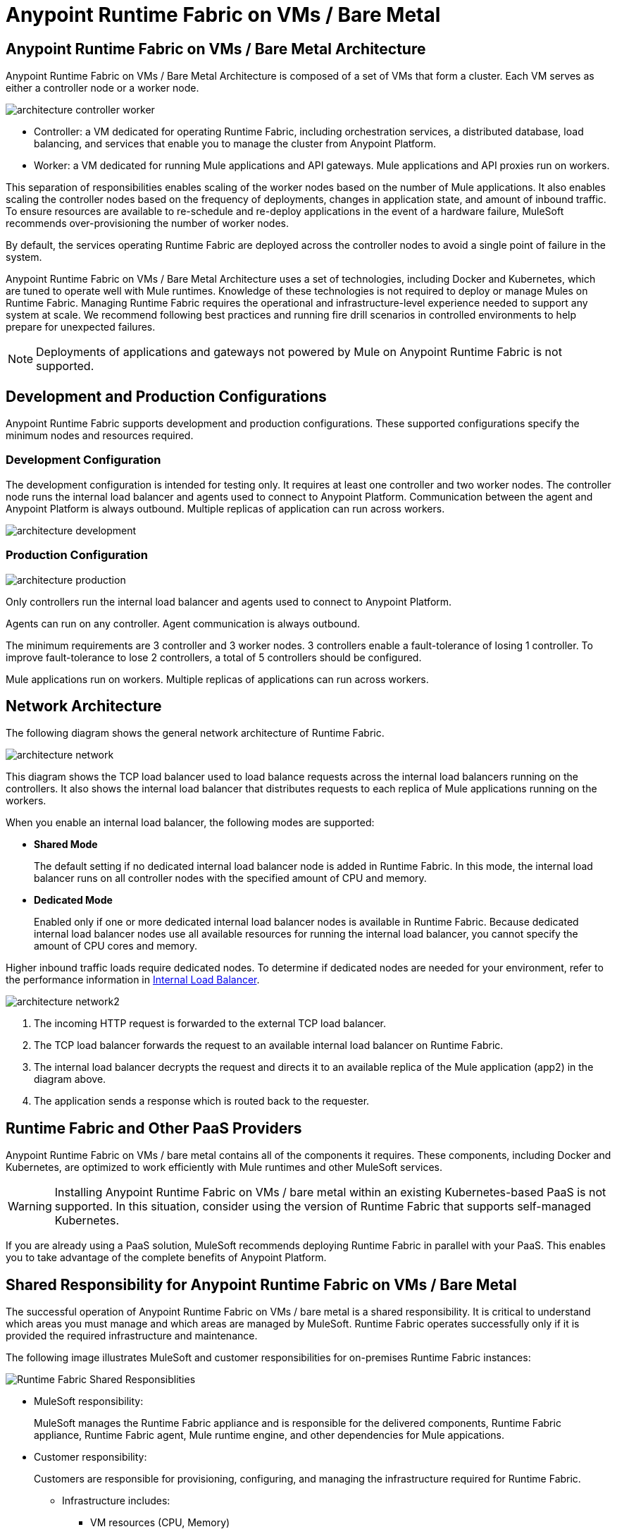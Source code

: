 = Anypoint Runtime Fabric on VMs / Bare Metal

== Anypoint Runtime Fabric on VMs / Bare Metal Architecture

Anypoint Runtime Fabric on VMs / Bare Metal Architecture is composed of a set of VMs that form a cluster. Each VM serves as either a controller node or a worker node.

image::architecture-controller-worker.png[]

* Controller: a VM dedicated for operating Runtime Fabric, including orchestration services, a distributed database, load balancing, and services that enable you to manage the cluster from Anypoint Platform.
* Worker: a VM dedicated for running Mule applications and API gateways. Mule applications and API proxies run on workers.

This separation of responsibilities enables scaling of the worker nodes based on the number of Mule applications. It also enables scaling the controller nodes based on the frequency of deployments, changes in application state, and amount of inbound traffic. To ensure resources are available to re-schedule and re-deploy applications in the event of a hardware failure, MuleSoft recommends over-provisioning the number of worker nodes.

By default, the services operating Runtime Fabric are deployed across the controller nodes to avoid a single point of failure in the system.

Anypoint Runtime Fabric on VMs / Bare Metal Architecture uses a set of technologies, including Docker and Kubernetes, which are tuned to operate well with Mule runtimes. Knowledge of these technologies is not required to deploy or manage Mules on Runtime Fabric. Managing Runtime Fabric requires the operational and infrastructure-level experience needed to support any system at scale. We recommend following best practices and running fire drill scenarios in controlled environments to help prepare for unexpected failures.

[NOTE]
Deployments of applications and gateways not powered by Mule on Anypoint Runtime Fabric is not supported.

== Development and Production Configurations

Anypoint Runtime Fabric supports development and production configurations. These supported configurations specify the minimum nodes and resources required.

=== Development Configuration

The development configuration is intended for testing only. It requires at least one controller and two worker nodes. The controller node runs the internal load balancer and agents used to connect to Anypoint Platform. Communication between the agent and Anypoint Platform is always outbound. Multiple replicas of application can run across workers.

image::architecture-development.png[]

=== Production Configuration

image::architecture-production.png[]

Only controllers run the internal load balancer and agents used to connect to Anypoint Platform.

Agents can run on any controller. Agent communication is always outbound.

The minimum requirements are 3 controller and 3 worker nodes. 3 controllers enable a fault-tolerance of losing 1 controller. To improve fault-tolerance to lose 2 controllers, a total of 5 controllers should be configured.

Mule applications run on workers. Multiple replicas of applications can run across workers.

== Network Architecture

The following diagram shows the general network architecture of Runtime Fabric.

image::architecture-network.png[]

This diagram shows the TCP load balancer used to load balance requests across the internal load balancers running on the controllers. It also shows the internal load balancer that distributes requests to each replica of Mule applications running on the workers.

When you enable an internal load balancer, the following modes are supported:

* *Shared Mode*
+
The default setting if no dedicated internal load balancer node is added in Runtime Fabric. In this mode, the internal load balancer runs on all controller nodes with the specified amount of CPU and memory.

* *Dedicated Mode*
+
Enabled only if one or more dedicated internal load balancer nodes is available in Runtime Fabric. Because dedicated internal load balancer nodes use all available resources for running the internal load balancer, you cannot specify the amount of CPU cores and memory.

Higher inbound traffic loads require dedicated nodes. To determine if dedicated nodes are needed for your environment, refer to the performance information in xref:deploy-resource-allocation.adoc#internal-load-balancer[Internal Load Balancer]. 

image::architecture-network2.png[]

. The incoming HTTP request is forwarded to the external TCP load balancer.
. The TCP load balancer forwards the request to an available internal load balancer on Runtime Fabric.
. The internal load balancer decrypts the request and directs it to an available replica of the Mule application (app2) in the diagram above.
. The application sends a response which is routed back to the requester.


== Runtime Fabric and Other PaaS Providers

Anypoint Runtime Fabric on VMs / bare metal contains all of the components it requires. These components, including Docker and Kubernetes, are optimized to work efficiently with Mule runtimes and other MuleSoft services.

[WARNING]
Installing Anypoint Runtime Fabric on VMs / bare metal within an existing Kubernetes-based PaaS is not supported. In this situation, consider using the version of Runtime Fabric that supports self-managed Kubernetes.

If you are already using a PaaS solution, MuleSoft recommends deploying Runtime Fabric in parallel with your PaaS. This enables you to take advantage of the complete benefits of Anypoint Platform.

== Shared Responsibility for Anypoint Runtime Fabric on VMs / Bare Metal

The successful operation of Anypoint Runtime Fabric on VMs / bare metal is a shared responsibility. It is critical to understand which areas you must manage and which areas are managed by MuleSoft. Runtime Fabric operates successfully only if it is provided the required infrastructure and maintenance.

The following image illustrates MuleSoft and customer responsibilities for on-premises Runtime Fabric instances:

image::runtimefabricresponsibility.png[Runtime Fabric Shared Responsiblities]

* MuleSoft responsibility:
+
MuleSoft manages the Runtime Fabric appliance and is responsible for the delivered components, Runtime Fabric appliance, Runtime Fabric agent, Mule runtime engine, and other dependencies for Mule appications.

* Customer responsibility:
+
Customers are responsible for provisioning, configuring, and managing the infrastructure required for Runtime Fabric.  
+
** Infrastructure includes:
+
*** VM resources (CPU, Memory)
+
*** Disk performance and capacity
+
*** Operating systems and kernel patching
+
*** Network ports
+
*** Synchronization of system time across all VMs
+
** For infrastructure provisioning and management, you will need the assistance of the following teams in your organization:
+
*** DevOps team to provision and manage the infrastructure
+
*** Network team to specify allowed ports and configure proxy settings
+
*** Security team to verify compliance and obtain security certificates

Refer to xref:install-prereqs.adoc[Runtime Fabric Installation Prerequisites] for additional information.

== Connecting Runtime Fabric to Anypoint Management Center

Anypoint Runtime Fabric supports the following:

* Deploying applications from Anypoint Runtime Manager.
* Deploying policy updates of API gateways using API Manager.
* Storing and retrieving assets with Anypoint Exchange.

To enable integration with the Anypoint Management Center, Runtime Fabric requires outbound access to Anypoint Platform on port 443. This connection is secured using mutual TLS. A set of services running on the controller VMs initiates outbound connections to retrieve the metadata and assets required to deploy an application. These services then translate and communicate with other internal services to cache the assets locally and deploy the application.

[NOTE]
Check with your network administrator about enabling required outbound connections from your organization's network.
